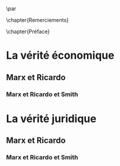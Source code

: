 #   This program is free software: you can redistribute it and/or modify
#   it under the terms of the GNU General Public License as published by
#   the Free Software Foundation, either version 3 of the License, or
#   (at your option) any later version.

#   This program is distributed in the hope that it will be useful,
#   but WITHOUT ANY WARRANTY; without even the implied warranty of
#   MERCHANTABILITY or FITNESS FOR A PARTICULAR PURPOSE. See the
#   GNU General Public License for more details.

#   You should have received a copy of the GNU General Public License
#   along with this program. If not, see <http://www.gnu.org/licenses/>.
\begin{titlepage}
 \centering
 \includegraphics[width=0.5\textwidth]{logo_noir_fr.png}\par
 \vspace{4\baselineskip}
 {\Huge Titre magnifique \par}
 \vspace{1\baselineskip}
 {\Large Sous-titre magnifique \par}
\vspace*{\fill}
 {\Large Mémoire de \textsc{m2} \par}
 \vspace{2\baselineskip}
 {\large Par: \par}
 {\large \textsc{carlos alberto rivera carreño}\par}
 \vspace{1\baselineskip}
 {\large Directeur de thèse: \par}
 {\large \textsc{john eccentric doe}\par}
\end{titlepage}

# \clearpage
\vspace*{\fill}
\noindent
\includegraphics[height=1.5cm]{agpl3.png}\par
\vspace{1\baselineskip}
\begin{english}
\noindent
This text is free: you can redistribute it and/or modify it
under the terms of the \textsc{gnu} General Public License as published by
the Free Software Foundation, either version 3 of the License or any later
version. \\

\noindent
This text is distributed in the hope that it will be useful, but \textbf{without
any warranty}; without even the implied warranty of \textbf{merchantability or 
fitness for a particular purpose}. See the \textsc{gnu} General 
Public License for more details. \\

\noindent
You should have received a copy of the \textsc{gnu} General Public License along
with this text. If not, see \url{http://www.gnu.org/licenses/}.

\vspace{1\baselineskip}
\noindent
Copyright \textcopyright \textsc{sync0} 2018. 
\end{english}
# \clearpage 
\thispagestyle{empty}

\newpage 
\vspace*{\fill}
\begin{FlushRight}
\itshape
Aux lecteurs lointains. 
\end{FlushRight}
\vspace*{\fill}
# \clearpage 
\thispagestyle{empty}

\newpage 
\tableofcontents
# \clearpage 
\thispagestyle{empty}

\newpage 
\frontmatter
\pagestyle{plain}
\chapter{Remerciements} 
# \markboth{\MakeMarkcase{Preface}}{\MakeMarkcase{Préface}}
# \markboth{\MakeMarkcase{Preface}}{\MakeMarkcase{Préface}}
\lipsum
\chapter{Préface} 
# \markboth{\MakeMarkcase{Preface}}{\MakeMarkcase{Préface}}
\lipsum

\mainmatter
\pagestyle{scrheadings}
* La vérité économique  
** Marx et Ricardo
\lipsum
*** Marx et Ricardo et Smith
\lipsum
* La vérité juridique  
** Marx et Ricardo
\lipsum
*** Marx et Ricardo et Smith
\lipsum
* Settings                                   :noexport:ARCHIVE:
#+STARTUP: noindent showstars logdrawer showeverything
** LaTeX Export Settings
# Choose which language to use for typesetting org settings.
#+LANGUAGE: fr
#+OPTIONS: \n:nil ::t |:t ^:t f:t *:t ':t pro:nil H:5 timestamp:nil date:nil toc:nil
#+OPTIONS: LaTeX:t d:nil pri:t p:t inline:nil tags:nil todo:nil 
# Use KOMA script classes instead of LaTeX's defaults
#+LATEX_CLASS: scrbook
#+LATEX_CLASS_OPTIONS: [paper=A5,portrait,twoside=true,twocolumn=false,headinclude=false,footinclude=false,fontsize=11,BCOR=15mm,DIV=calc,pagesize=auto,titlepage=firstiscover,mpinclude=false,headings=normal,headings=twolinechapter,open=right,chapterprefix=false,headsepline=true]
# Custom section to choose latex export engine (XeTeX). Can't believe this
# feature does not exist by default. Check Emacs' configuration for the relevant configurations
#+LATEX_CMD: xelatex
#+EXPORT_SELECT_TAGS: export
# Create tag to allow for non-exportable org sub-trees (useful for keeping notes) 
#+EXPORT_EXCLUDE_TAGS: noexport
** LaTeX Packages
*** Languages
 #+LATEX_HEADER: \usepackage{polyglossia} 
# Choose typesetting language 
 #+LATEX_HEADER: \setmainlanguage{french} 
# Choose secondary typesetting languages
 #+LATEX_HEADER: \setotherlanguages{italian,spanish,english} 
# Configure typesetting of Chinese, Japanese, and Korean
 # #+LATEX_HEADER: \usepackage{xeCJK}
# Choose font to typeset Korean 
 # #+LATEX_HEADER: \setCJKmainfont{Baekmuk Batang}
*** Csquotes
# Choose threshold for turning an in-text quote into a block quote
 #+LATEX_HEADER: \usepackage[french=guillemets,thresholdtype=words,threshold=3]{csquotes}
# #+LATEX_HEADER: \SetBlockThreshold{1}
# #+LATEX_HEADER: \MakeOuterQuote{"}
# Automatically treat » as a csquote macro
#+LATEX_HEADER: \MakeAutoQuote{«}{»}
# #+LATEX_HEADER: \MakeBlockQuote{<}{|}{>}
# #+LATEX_HEADER: \SetCiteCommand{\parencite}
# Italicize all quotes
#+LATEX_HEADER:\AtBeginEnvironment{quote}{\itshape}
*** Biblatex
# Set up bibliography management through biblatex
# #+LATEX_HEADER: \usepackage[backend=biber,style=authoryear,doi=false,isbn=false,url=true]{biblatex}
# Choose bibliography file
# #+LATEX_HEADER: \addbibresource{~/Documents/mendeley/library.bib}
*** Ams
# Necessary settings for typesetting math, symbols, and formulae
#+LATEX_HEADER: \usepackage{amsmath}
#+LATEX_HEADER: \usepackage{amsthm}
#+LATEX_HEADER: \usepackage{amssymb}
# Easily cross out symbols and arrows with \centernot command
#+LATEX_HEADER: \usepackage{centernot}
*** Hyperref
# Add hyperlinks wihin the document (sections, table of contents, etc.)
#+LATEX_HEADER: \usepackage{hyperref}
#+LATEX_HEADER: \hypersetup{colorlinks,urlcolor=blue,linkcolor=red,citecolor=red,filecolor=black}
*** Typography
# Prevent ugly typesetting when using two-column setup.
# ##+LATEX_HEADER: \usepackage{balance}
# Improves typesetting of tables.
 #+LATEX_HEADER: \usepackage{booktabs}
# Improves typesetting of urls.
# #+LATEX_HEADER: \usepackage{url}
# Adds macros to typeset 1^st 2^nd, etc. in different languages
#+LATEX_HEADER: \usepackage[french]{fmtcount} 
#+LATEX_HEADER: \fmtcountsetoptions{french=france}
# Typeset according to selection of single space, double space, etc. 
 #+LATEX_HEADER: \usepackage[singlespacing]{setspace}
# Kinda same as fmtcount but less flexible
 #+LATEX_HEADER: \usepackage[super]{nth}
# Glorious typesetting of microtypographic details
#+LATEX_HEADER: \usepackage{microtype}
# Choose language specific microtype settings
#+LATEX_HEADER: \microtypecontext{kerning=french}
# Correctly typeset ragged text
#+LATEX_HEADER: \usepackage{ragged2e}
# Prevent widows (danggling lines at the top or bottom of pages)
# #+LATEX_HEADER: \usepackage[all]{nowidow}
# Correctly typeset lists, etc. with itemize environment 
#+LATEX_HEADER: \usepackage{enumitem}
# Beautify the page with nice typographic symbols 
# #+LATEX_HEADER: \usepackage{adforn}
# #+LATEX_HEADER: \usepackage[object=vectorian]{pgfornament}
# Correctly typeset floats
#+LATEX_HEADER: \usepackage{float}
*** Graphicx
# Add color to documents
#+LATEX_HEADER: \usepackage{xcolor}
# Allow colored tables
# #+LATEX_HEADER: \usepackage{colortbl}
# Add graphics to documents
 #+LATEX_HEADER: \usepackage{graphicx}
# Choose graphics' folder
 #+LATEX_HEADER: \graphicspath{ {/home/sync0/Dropbox/projects/paris_1/} }
# Allow footnotes in tables 
# #+LATEX_HEADER: \usepackage{tablefootnote}
# Correctly color code blocks
# #+LATEX_HEADER: \usepackage{minted}
# Insert dummy lipsum text (typesetting aid) 
#+LATEX_HEADER: \usepackage{lipsum}
*** Editing
# Add useful macros for copyediting 
# #+LATEX_HEADER: \usepackage[xcolor=red, markup=default]{changes}
# Add margin TODO notes.
#+LATEX_HEADER: \usepackage[textsize=scriptsize, linecolor=soothing_green, backgroundcolor=soothing_green]{todonotes}
** Fonts
# Set up XeTeX
#+LATEX_HEADER: \usepackage{xunicode}
#+LATEX_HEADER: \usepackage{fontspec}
#+LATEX_HEADER: \usepackage{xltxtra}
# Adjust all used fonts to the same x-height.
#+LATEX_HEADER: \defaultfontfeatures{Scale=MatchLowercase}
# Use Linux Libertine font.
#+LATEX_HEADER:\setmainfont[Mapping=tex-text,Numbers=OldStyle,SmallCapsFeatures={LetterSpace=4,Ligatures=NoCommon}]{Linux Libertine O}
#+LATEX_HEADER:\setsansfont[Mapping=tex-text]{Linux Biolinum O}
#+LATEX_HEADER:\setmonofont[Mapping=tex-text]{Courier New}
** Page Design
# Customize page desing 
# Remove headings from Chapter pages
# #+LATEX_HEADER:\renewcommand*{\chapterpagestyle}{plain}
# Remove numbering from Part pages
# #+LATEX_HEADER:\renewcommand*{\partpagestyle}{empty}
#+LATEX_HEADER:\usepackage{scrlayer-scrpage}
#+LATEX_HEADER:\pagestyle{scrheadings}
#+LATEX_HEADER:\clearscrheadfoot
# Automatically add Chapter as heading 
#+LATEX_HEADER:\automark[chapter]{part}
# Center headings 
#+LATEX_HEADER:\cehead{\headmark} 
#+LATEX_HEADER:\cohead{\headmark} 
# Put headings in the outermost part of the page
# #+LATEX_HEADER:\lehead{\headmark} 
# #+LATEX_HEADER:\rohead{\headmark} 
# Put numbers in the outermost part of the page
#+LATEX_HEADER:\lehead{\thepage} 
#+LATEX_HEADER:\rohead{\thepage} 
# Add numbering in the outer footer (margin) of pages
# #+LATEX_HEADER:\ofoot*{\thepage} 
# #+LATEX_HEADER:\ofoot*{\pagemark} 
# Remove annoying "First Part" from headings 
#+LATEX_HEADER:\renewcommand\partmarkformat{}
** Typographic settings
# Add different spacing for things after table of contents
#+LATEX_HEADER: \AfterTOCHead{\singlespacing}
# Set default settings for document font
#+LATEX_HEADER: \setkomafont{disposition}{\normalfont\normalcolor}
# Change font settings of labeling environment
#+LATEX_HEADER: \setkomafont{labelinglabel}{\normalfont\bfseries}
# Change font settings of minisec titles
#+LATEX_HEADER: \setkomafont{minisec}{\usekomafont{subsection}}
# #+LATEX_HEADER: \setkomafont{minisec}{\large\bfseries}
# Change font settings of page numbers
# #+LATEX_HEADER: \addtokomafont{pagenumber}{\sffamily}
# Change font settings page head & foot.
#+LATEX_HEADER: \addtokomafont{pageheadfoot}{\bfseries\sffamily\upshape}
# #+LATEX_HEADER: \addtokomafont{pageheadfoot}{\small\bfseries\sffamily\upshape}
*** Table of Contents
# Customize fonts used in the table of contents
# #+LATEX_HEADER: \renewcommand*\contentsname{table des matières}
# #+LATEX_HEADER: \addtokomafont{partentry}{\scshape\lowercase}
#+LATEX_HEADER: \addtokomafont{chapterentry}{\sffamily\large}
# #+LATEX_HEADER: \addtokomafont{chapterentry}{\scshape\sffamily\large\lowercase}
# #+LATEX_HEADER: \addtokomafont{chapterentry}{\bfseries}
# #+LATEX_HEADER: \addtokomafont{sectionentry}{\itshape}
#+LATEX_HEADER: \usepackage[tocindentauto,tocgraduated]{tocstyle}
#+LATEX_HEADER: \usetocstyle{nopagecolumn}
# Delete "Part" to TOC entry.
# #+LATEX_HEADER:\renewcommand*{\addparttocentry}[2]{\addtocentrydefault{part}{}{\Large\scshape\sffamily\lowercase{#2}}}
#+LATEX_HEADER:\renewcommand*{\addparttocentry}[2]{\addtocentrydefault{part}{\protect\sffamily\Large\scshape\lowercase{#1}\hspace{1em}}{#2}}
# #+LATEX_HEADER:\renewcommand*{\addparttocentry}[2]{\addtocentrydefault{part}{\thepart}{#2}}
# #+LATEX_HEADER:\renewcommand*{\addparttocentry}[2]{\addtocentrydefault{part}{}{#2}}
# #+LATEX_HEADER:\renewcommand*{\addparttocentry}[2]{\addtocentrydefault{part}{\partname}{#2}}
# Add "Part" to TOC entry.
# #+LATEX_HEADER:\renewcommand*{\addparttocentry}[2]{\addtocentrydefault{part}{\partname\nobreakspace #1}{#2}}
*** Figures
# #+LATEX_HEADER: \addtokomafont{caption}{\normalsize}
# #+LATEX_HEADER: \addtokomafont{captionlabel}{\bfseries}
*** Part
# Customize fonts used in Part 
#+LATEX_HEADER: \addtokomafont{part}{\scshape\sffamily\Huge\lowercase}
# #+LATEX_HEADER: \addtokomafont{part}{\scshape\huge\lowercase}
# #+LATEX_HEADER: \addtokomafont{partnumber}{\bfseries\lowercase}
# Remove the part number from headings
 # #+LATEX_HEADER:\renewcommand*{\thepart}{}
# # Remove the part numbering from part pages
#+LATEX_HEADER: \renewcommand*{\partformat}{\partname}
*** Chapter 
# Customize fonts used in Chapter
#+LATEX_HEADER: \addtokomafont{chapter}{\bfseries\sffamily\Huge}
# #+LATEX_HEADER: \addtokomafont{chapter}{\scshape\sffamily\Huge\lowercase}
# #+LATEX_HEADER: \addtokomafont{chapter}{\scshape\LARGE\lowercase}
# \renewcommand*{\chapterheadstartvskip}{\vskip-10pt}
# Center chapter 
#+LATEX_HEADER:\renewcommand{\raggedchapter}{\centering}
# Increase vertical space between chapter and text body.
#+LATEX_HEADER: \RedeclareSectionCommand[beforeskip=0cm,afterskip=1.5cm]{chapter} 
# Remove the numbers from chapter title pages
# #+LATEX_HEADER:\renewcommand*{\thechapter}{}
# Remove the chapter number from headings
 # #+LATEX_HEADER:\renewcommand*{\chapterformat}{\chaptername}
*** Section
# Customize fonts used in Section
#+LATEX_HEADER: \addtokomafont{section}{\scshape\sffamily\huge\lowercase}
# #+LATEX_HEADER: \addtokomafont{section}{\scshape\Large\lowercase}
*** Subsection
# Customize fonts used in Subsection
#+LATEX_HEADER: \addtokomafont{subsection}{\scshape\sffamily\LARGE\lowercase}
# #+LATEX_HEADER: \addtokomafont{subsection}{\large\bfseries}
*** Subsubsection
# Customize fonts used in Subsubsection
#+LATEX_HEADER: \addtokomafont{subsubsection}{\sffamily\Large}
# #+LATEX_HEADER: \addtokomafont{subsubsection}{\large\itshape}
** User-defined elements
*** Summaries
# Crete environment for adding summaries in italics
 # #+LATEX_HEADER:\newenvironment{summary}{\begin{addmargin}{3em}\itshape}{\end{addmargin}} 
*** Itemize symbols
 # Replace adforn's typographic symbols for itemize items
 #+LATEX_HEADER:\renewcommand*\labelitemi{\adforn{33}}
 #+LATEX_HEADER:\renewcommand*\labelitemii{\adforn{73}}
 #+LATEX_HEADER:\renewcommand*\labelitemiii{\adforn{73}}
 #+LATEX_HEADER:\renewcommand*\labelitemiv{\adforn{73}}
 # reduce the indent of "itemize" items 
# #+LATEX_HEADER:\setlist[itemize]{leftmargin=*}
*** Colors
# Define color to use in TODO notes. 
#+LATEX_HEADER: \definecolor{soothing_green}{HTML}{E1F7DB}
** Etc
# Set limits for numbering (parts, chapters, sections, etc.)
#+LATEX_HEADER: \setcounter{secnumdepth}{\partnumdepth}
# Set limits for table of contents entries
#+LATEX_HEADER: \setcounter{tocdepth}{2}
# Recalculate type area based on new settings (required for corectly
# spacing two-column pages)
#+LATEX_HEADER: \recalctypearea
# Change spacing of itemize environment items
# #+LATEX_HEADER: \setlist[1]{itemsep=\parskip}
# Add extra margin space (for adding margin notes)
# #+LATEX_HEADER: \setlength{\marginparwidth}{2\marginparwidth}
